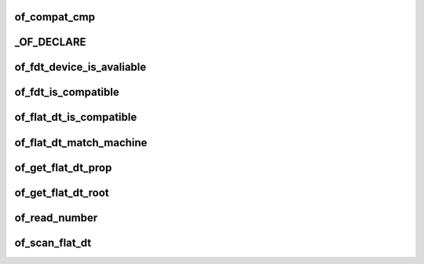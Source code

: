 of_compat_cmp
==================




_OF_DECLARE
==============





of_fdt_device_is_avaliable
==============================



of_fdt_is_compatible
========================





of_flat_dt_is_compatible
===========================






of_flat_dt_match_machine
===========================





of_get_flat_dt_prop
=====================





of_get_flat_dt_root
======================





of_read_number
=================



of_scan_flat_dt
=================










